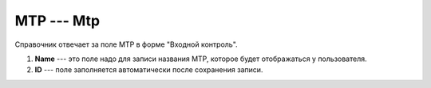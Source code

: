 МТР --- Mtp
===========

Справочник отвечает за поле МТР в форме "Входной контроль".

..  thumbnail:: images/mtp-1-creating.png
    :alt: Создание МТР
    :width: 80%
    :title: Создание МТР
    :show_caption: True

#.  **Name** --- это поле надо для записи названия МТР, которое будет отображаться у пользователя.
#.  **ID** --- поле заполняется автоматически после сохранения записи.